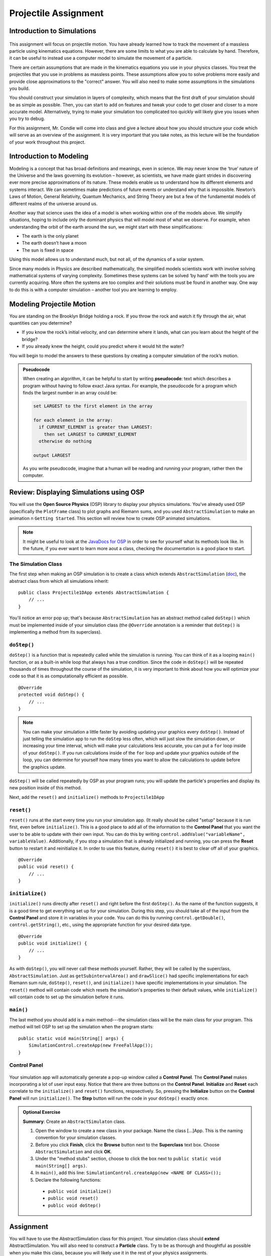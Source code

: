 Projectile Assignment
=====================

Introduction to Simulations
---------------------------

.. figure:: test3.gif
  :width: 100%
  :align: center

This assignment will focus on projectile motion. You have already learned how
to track the movement of a massless particle using kinematics equations.
However, there are some limits to what you are able to calculate by hand.
Therefore, it can be useful to instead use a computer model to simulate the
movement of a particle.

There are certain assumptions that are made in the kinematics equations you
use in your physics classes. You treat the projectiles that you use in
problems as massless points. These assumptions allow you to solve problems
more easily and provide close approximations to the "correct" answer. You will
also need to make some assumptions in the simulations you build.

You should construct your simulation in layers of complexity, which means that
the first draft of your simulation should be as simple as possible. Then, you
can start to add on features and tweak your code to get closer and closer to a
more accurate model. Alternatively, trying to make your simulation too
complicated too quickly will likely give you issues when you try to debug.

For this assignment, Mr. Condie will come into class and give a lecture about
how you should structure your code which will serve as an overview of the
assignment. It is very important that you take notes, as this lecture will be
the foundation of your work throughout this project.

Introduction to Modeling
------------------------
.. from blogs.dalton.org

Modeling is a concept that has broad definitions and meanings, even in
science. We may never know the ‘true’ nature of the Universe and the laws
governing its evolution – however, as scientists, we have made giant strides
in discovering ever more precise approximations of its nature. These models
enable us to understand how its different elements and systems interact. We
can sometimes make predictions of future events or understand why that is
impossible. Newton’s Laws of Motion, General Relativity, Quantum Mechanics,
and String Theory are but a few of the fundamental models of different realms
of the universe around us.

Another way that science uses the idea of a model is when working within one
of the models above. We simplify situations, hoping to include only the
dominant physics that will model most of what we observe. For example, when
understanding the orbit of the earth around the sun, we might start with these
simplifications:

- The earth is the only planet
- The earth doesn’t have a moon
- The sun is fixed in space

Using this model allows us to understand much, but not all, of the dynamics of
a solar system.

Since many models in Physics are described mathematically, the simplified
models scientists work with involve solving mathematical systems of varying
complexity. Sometimes these systems can be solved ‘by hand’ with the tools you
are currently acquiring. More often the systems are too complex and their
solutions must be found in another way. One way to do this is with a computer
simulation – another tool you are learning to employ.

Modeling Projectile Motion
--------------------------

You are standing on the Brooklyn Bridge holding a rock. If you throw the rock
and watch it fly through the air, what quantities can you determine?

- If you know the rock’s initial velocity, and can determine where it lands,
  what can you learn about the height of the bridge?
- If you already knew the height, could you predict where it would hit the
  water?

You will begin to model the answers to these questions by creating a computer
simulation of the rock’s motion.

.. admonition:: Pseudocode

   When creating an algorithm, it can be helpful to start by writing
   **pseudocode**: text which describes a program without having to
   follow exact Java syntax. For example, the pseudocode for a program
   which finds the largest number in an array could be:

   .. code-block:: text

      set LARGEST to the first element in the array

      for each element in the array:
        if CURRENT_ELEMENT is greater than LARGEST:
          then set LARGEST to CURRENT_ELEMENT
        otherwise do nothing

      output LARGEST

   As you write pseudocode, imagine that a human will be reading and running
   your program, rather then the computer.

Review: Displaying Simulations using OSP
--------------------------------------

You will use the **Open Source Physics** (OSP) library to display your physics
simulations. You've already used OSP (specifically the ``PlotFrame`` class) to
plot graphs and Riemann sums, and you used ``AbstractSimulation`` to make an animation n ``Getting Started``. This section will review how to create OSP animated
simulations.

.. note::
    It might be useful to look at the `JavaDocs for OSP <https://kjergens.github.io/osp-5.1.0/out/html/index.html?overview-summary.html>`_ 
    in order to see for yourself what its methods look like. In the future, if
    you ever want to learn more aout a class, checking the documentation is a
    good place to start.


The Simulation Class
^^^^^^^^^^^^^^^^^^^^

The first step when making an OSP simulation is to create a class which
extends ``AbstractSimulation`` (`doc
<https://kjergens.github.io/osp-5.1.0/out/html/org/opensourcephysics/controls/AbstractSimulation.html>`__),
the abstract class from which all simulations inherit::

    public class Projectile1DApp extends AbstractSimulation {
        // ...
    }

You'll notice an error pop up; that's because ``AbstractSimulation`` has an
abstract method called ``doStep()`` which must be implemented inside of your
simulation class (the ``@Override`` annotation is a reminder that ``doStep()``
is implementing a method from its superclass).

``doStep()``
^^^^^^^^^^^^^^^

``doStep()`` is a function that is repeatedly called while the simulation is
running. You can think of it as a looping ``main()`` function, or as a
built-in while loop that always has a true condition. Since the code
in ``doStep()`` will be repeated thousands of times throughout the course of
the simulation, it is very important to think about how you will optimize your
code so that it is as computationally efficient as possible.

::

    @Override
    protected void doStep() {
        // ...
    }


.. note::
  You can make your simulation a little faster by avoiding updating your
  graphics every ``doStep()``. Instead of just telling the simulation app to
  run the ``doStep`` less often, which will just slow the simulation down, or
  increasing your time interval, which will make your calculations less
  accurate, you can put a ``for`` loop inside of your ``doStep()``. If you run
  calculations inside of the ``for`` loop and update your grpahics outside of
  the loop, you can determine for yourself how many times you want to allow
  the calculations to update before the graphics update.

``doStep()`` will be called repeatedly by OSP as your program runs; you will
update the particle's properties and display its new position inside of this
method.

Next, add the ``reset()`` and ``initialize()`` methods to ``Projectile1DApp``


``reset()``
^^^^^^^^^^^^

``reset()`` runs at the start every time you run your simulation app. (It really should be called "setup" because it is run first, even before ``initialize()``. This is a good place to add
all of the information to the **Control Panel** that you want the user to be
able to update with their own input. You can do this by writing
``control.addValue("variableName", variableValue)``. Additionally, if you stop
a simulation that is already initialized and running, you can press the
**Reset** button to restart it and reinitialize it. In order to use this
feature, during ``reset()`` it is best to clear off all of your graphics.

::

    @Override
    public void reset() {
        // ...
    }


``initialize()``
^^^^^^^^^^^^^^^^^

``initialize()`` runs directly after ``reset()`` and right before the first
``doStep()``. As the name of the function suggests, it is a good time to get
everything set up for your simulation. During this step, you should take all
of the input from the **Control Panel** and store it in variables in your
code. You can do this by running ``control.getDouble()``,
``control.getString()``, etc., using the appropriate function for your desired
data type.

::

    @Override
    public void initialize() {
        // ...
    }



As with ``doStep()``, you will never call these methods yourself. Rather, they
will be called by the superclass, ``AbstractSimulation``. Just as ``getSubintervalArea()``
and ``drawSlice()`` had specific implementations for each Riemann sum rule,
``doStep()``, ``reset()``, and ``initialize()`` have specific implementations
in your simulation. The ``reset()`` method will contain code which resets the
simulation's properties to their default values, while ``initialize()`` will
contain code to set up the simulation before it runs.

``main()``
^^^^^^^^^^
The last method you should add is a main method---the simulation class will
be the main class for your program. This method will tell OSP to set up
the simulation when the program starts::

    public static void main(String[] args) {
        SimulationControl.createApp(new FreeFallApp());
    }


Control Panel
^^^^^^^^^^^^^^^^

.. figure:: control-panel.svg
  :width: 50 %
  :align: center

Your simulation app will automatically generate a pop-up window called a
**Control Panel**. The **Control Panel** makes incorporating a lot of user
input easy. Notice that there are three buttons on the **Control Panel**.
**Initialize** and **Reset** each correlate to the ``initialize()`` and
``reset()`` functions, respsectively. So, pressing the **Initialize** button
on the **Control Panel** will run ``initialize()``. The **Step** button will
run the code in your ``doStep()`` exactly once.

.. admonition:: Optional Exercise

  **Summary**: Create an ``AbstractSimulaton`` class.

  #. Open the window to create a new class in your package. Name the class [...]App. This is the naming convention for your simulation classes.
  #. Before you click **Finish**, click the **Browse** button next to the **Superclass** text box. Choose ``AbstractSimulation`` and click **OK**.
  #. Under the "method stubs" section, choose to click the box next to ``public
     static void main(String[] args)``.
  #. In ``main()``, add this line: ``SimulationControl.createApp(new <NAME OF CLASS>());``
  #. Declare the following functions:

   - ``public void initialize()``
   - ``public void reset()``
   - ``public void doStep()``


Assignment
----------

You will have to use the AbstractSimulation class for this project. Your
simulation class should **extend** AbstractSimulation. You will also need to
construct a **Particle** class. Try to be as thorough and thoughtful as
possible when you make this class, because you will likely use it in the rest
of your physics assignments.

When you make the **Particle** class, consider what variables might affect how
a projectile moves in air. These variables should be the **fields** in the
class.

.. note::
  While it can be tempting to code everything at once and then test it all at
  the end, the graphics are actually often helpful in order to give you a
  sense of what's working and what's not.


Base Assignment
------------------

There are two parts of the base assignment. Part 4 will take much longer than
Parts 1 - 3; it is essentially a mini-extension. (In fact, one year it was
someone's extension.) While everyone in the class will do the same base
assignments, you will not necessarily all get exactly the same values. This
will depend on how you choose to calculate your position variables, your
timestep, and, for Green Monster (Part 4), the way that you run your
different iterations.

Since there is no "right" answer, it can be difficult to tell if you are on
the right path. You can try to compare answers with your fellow students to
see if your approximations are at least close to each other. You can also try
to calculate some of these scenarios by hand in order to see whether you get
an answer that's close. However, in the end, the goal is not really to get a
certain "right" answer (since everything we do is an approximation), but
rather to get an understanding of the physics concepts and their
implementation.

Before you start your base assignments, consider:

- What variables might affect the flight of your particle? These variables
  should be your fields.
- What variables should the user be able to input?
- How will you represent your particle on the screen?

1. Particle
^^^^^^^^^^^^^^^^^^^^^^^^^^^^^^^^^^^^
.. admonition:: Exercise

  **Summary:** Design and implement a Particle object.

  #. In src folder, create a new package namespace called ``com.[yourname].projectile``.
  #. In ``projectile`` create a new Java class called ``Particle``.
  #. Design the ``Particle`` class to model the motion of a particle - for example, a rock - in one dimension. Just like the real rock, you want your simulated rock to have certain properties at a given time. These properties correspond to the **fields** (attributes, aka, member variables) of the ``Particle`` object. What properties does a real particle have? What fields should an object of this type have?
  #. Add a constructor to ``Particle`` which takes initial values for these properties and initializes the particle accordingly.
  #. Now that the ``Particle`` class has fields which describe its properties, add a method ``step()`` which handles its motion. While particles move continuously in real life, you will model them as moving in discrete steps. In each step, a certain amount of time :math:`\Delta t` should pass and the particle's properties should be updated. You may structure this method how you see fit, but it must: (1) take a parameter, :math:`\Delta t` deltaTime, and pass that amount of time, and (2) use motion equations you have learned in physics class to update the properties of the particle. The question you should be asking yourself is **"if** :math:`\Delta t` **seconds pass, what are the new properties of the particle?"**
  #. Add **two more** methods to make the ``Particle`` move one step. It is up to you to name these methods. Choose method names that signal how the method works. Remember there are different ways to calculate air resistance:

  - Assume that air resistance is zero.
  - Air resistance is directly proportional to velocity.
  - Air resistance is directly proportional to velocity squared.

.. warning::
  Make sure that your air resistance is affecting the particle in the right
  way (i.e., check the direction of the air resistance as the particle moves.
  Which way should the air resistance vector be pointing in relation to the
  particle's velocity?)

2. FallingBallApp
^^^^^^^^^^^^^^^^^^^^^^
.. admonition:: Exercise

  **Summary:** Simulate a particle moving in one dimension.

  #. In ``projectile`` create a new Java class called ``FallingBallApp`` that extends from ``AbstractSimulation``. Add all the necessary methods.
  #. Create a ``PlotFrame`` to hold the simulation. 
  #. Add three ``Particle`` objects to the PlotFrame. Each ``Particle`` will use one of the three methods of moving that you created in Part 1.
  #. Create three more ``PlotFrame`` s and plot each of these data per ``Particle`` object:

  - position
  - velocity
  - acceleration

  Before you plot these values, try to think about what graphs might make sense. What should the acceleration of a particle without air resistance look like? What should the acceleration of acceleration particle with air resisance look like?

  When you have one animation and three plots you are done with this exercise.

   .. figure:: falling1D.gif
    :width: 30 %
    :align: center

   .. figure:: proj_positionplot.png
    :width: 30 %
    :align: center

   .. figure:: proj_velocityplot.png
    :width: 30 %
    :align: center

   .. figure:: proj_accelplot.png
    :width: 30 %
    :align: center

3. ProjectileApp (2D movement)
^^^^^^^^^^^^^^^^^^^^^^^^^^^^^^^^

.. admonition:: Exercise

  **Summary:** Simulate a projectile.

  #. In ``projectile`` create a new Java class called ``ProjectileApp`` that extends ``AbstractSimulation``.
  #. Edit your ``Particle`` so that it moves in two dimensions. 
  #. In ``ProjectileApp``, create a ``PlotFrame`` and plot a ``Particle`` moving in two dimensions. Think about what you learned in physics class about the golden rule in order to add this second dimension.
  #. Once you have your two dimensional particle working, find the value for **beta** that accounts for your experimental error.

  When you have something that works like the following you are done with this exercise:

  .. figure:: test3.gif
    :width: 40%
    :align: center


4. BaseballSimulationApp
^^^^^^^^^^^^^^^^^^^^^^^^^
.. admonition:: Exercise

  **Summary:** Apply what you've learned to a real example.

  The Green Monster is a wall in Fenway park. It is 10 meters tall and 100 meters away from home plate. Your assignment is to find the angle at the minimum velocity necessary to hit a particle from 1 meter off of the ground at home plate over the wall.

  #. Create a new Java class in ``projectile`` called ``BaseballSimulationApp`` that extends ``AbstractSimuation``.
  #. Create a ``PlotFrame`` that will hold the animation.
  #. On the ``PlotFrame``, draw a rectangle or line to represent the Green Monster.
  #. Also on the ``PlotFrame``, show a ``Particle`` moving in both x and y directions, 1 meter off the ground, moving toward the wall.
  #. Use the Control Panel to change the velocity and discover the angle at the minimum velocity to clear the wall.


  .. figure:: greenmonster.jpg
   :width: 100 %
   :align: center

Extension
-----------

When you are done with the base assignment, extend it to model another real-world object. 

.. admonition:: Exercise

  **Summary:** Model a real-world object of your choosing that moves in two dimensions.

  Physics extensions are very open ended, and the above prompt is not very exact. You should work through your idea for your extension in lab with Mr. Condie in order to determine together what might be a realistic goal based on your initial idea. While you work on the base assignment, you should think about what you might be interested in modeling.

  The most important component of this extension is your understanding of the
  underlying physics concepts. While looking up equations onlilne might give you a realistic simulation, you will not learn anything if you don't understanding why the formulas that you use will give you good approximations.

  Once you know what you want your extension to be, just as you did in ``Riemann``, you will build off of the code you already wrote for your base assignment. You will present the extension to the class and the teachers, so be ready to talk about what you learned and to answer some questions.

.. TODO: Add something about past extensions?
